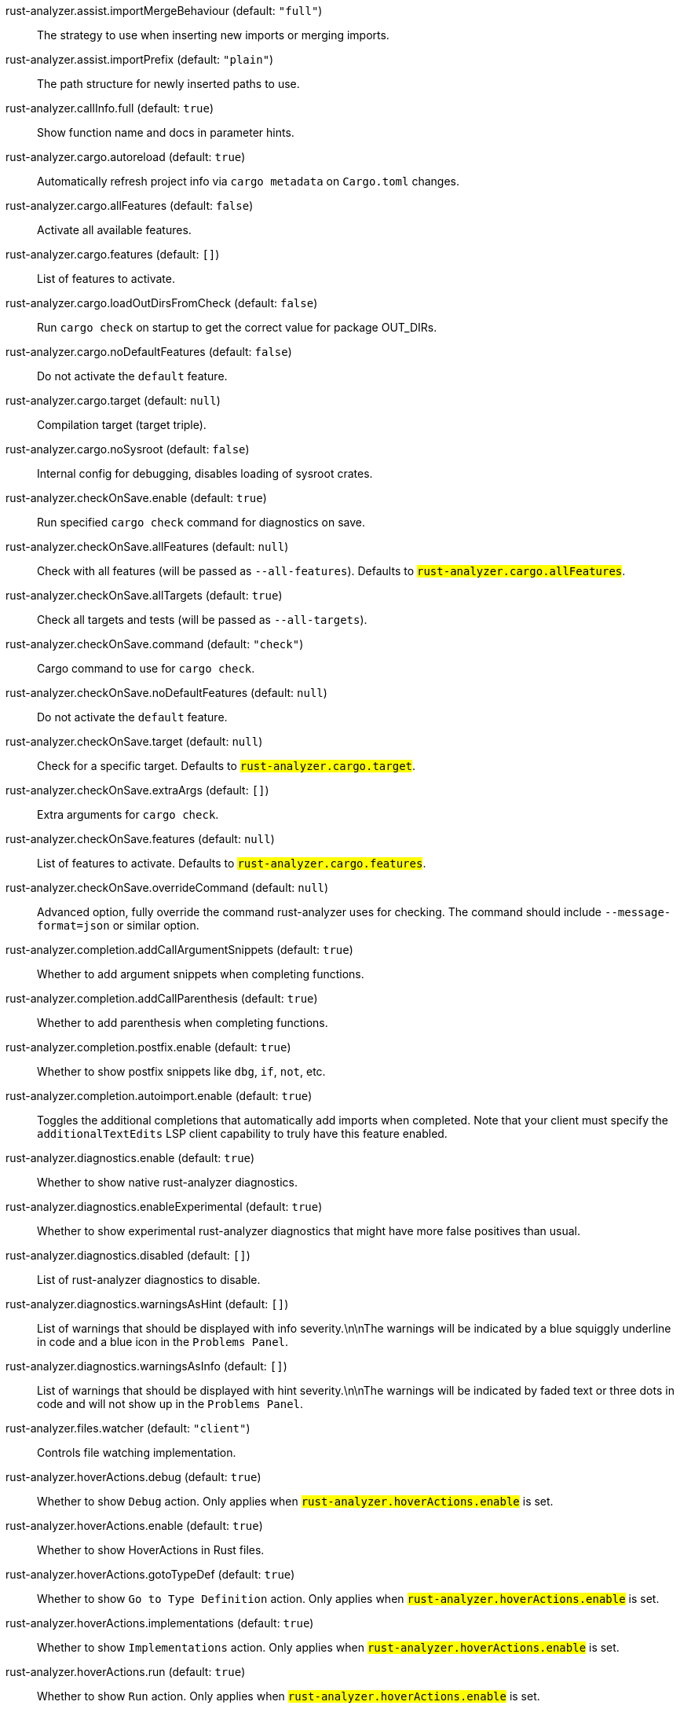 rust-analyzer.assist.importMergeBehaviour (default: `"full"`)::
 The strategy to use when inserting new imports or merging imports.
rust-analyzer.assist.importPrefix (default: `"plain"`)::
 The path structure for newly inserted paths to use.
rust-analyzer.callInfo.full (default: `true`)::
 Show function name and docs in parameter hints.
rust-analyzer.cargo.autoreload (default: `true`)::
 Automatically refresh project info via `cargo metadata` on  `Cargo.toml` changes.
rust-analyzer.cargo.allFeatures (default: `false`)::
 Activate all available features.
rust-analyzer.cargo.features (default: `[]`)::
 List of features to activate.
rust-analyzer.cargo.loadOutDirsFromCheck (default: `false`)::
 Run `cargo check` on startup to get the correct value for package  OUT_DIRs.
rust-analyzer.cargo.noDefaultFeatures (default: `false`)::
 Do not activate the `default` feature.
rust-analyzer.cargo.target (default: `null`)::
 Compilation target (target triple).
rust-analyzer.cargo.noSysroot (default: `false`)::
 Internal config for debugging, disables loading of sysroot crates.
rust-analyzer.checkOnSave.enable (default: `true`)::
 Run specified `cargo check` command for diagnostics on save.
rust-analyzer.checkOnSave.allFeatures (default: `null`)::
 Check with all features (will be passed as `--all-features`).  Defaults to `#rust-analyzer.cargo.allFeatures#`.
rust-analyzer.checkOnSave.allTargets (default: `true`)::
 Check all targets and tests (will be passed as `--all-targets`).
rust-analyzer.checkOnSave.command (default: `"check"`)::
 Cargo command to use for `cargo check`.
rust-analyzer.checkOnSave.noDefaultFeatures (default: `null`)::
 Do not activate the `default` feature.
rust-analyzer.checkOnSave.target (default: `null`)::
 Check for a specific target. Defaults to  `#rust-analyzer.cargo.target#`.
rust-analyzer.checkOnSave.extraArgs (default: `[]`)::
 Extra arguments for `cargo check`.
rust-analyzer.checkOnSave.features (default: `null`)::
 List of features to activate. Defaults to  `#rust-analyzer.cargo.features#`.
rust-analyzer.checkOnSave.overrideCommand (default: `null`)::
 Advanced option, fully override the command rust-analyzer uses for  checking. The command should include `--message-format=json` or  similar option.
rust-analyzer.completion.addCallArgumentSnippets (default: `true`)::
 Whether to add argument snippets when completing functions.
rust-analyzer.completion.addCallParenthesis (default: `true`)::
 Whether to add parenthesis when completing functions.
rust-analyzer.completion.postfix.enable (default: `true`)::
 Whether to show postfix snippets like `dbg`, `if`, `not`, etc.
rust-analyzer.completion.autoimport.enable (default: `true`)::
 Toggles the additional completions that automatically add imports when completed.  Note that your client must specify the `additionalTextEdits` LSP client capability to truly have this feature enabled.
rust-analyzer.diagnostics.enable (default: `true`)::
 Whether to show native rust-analyzer diagnostics.
rust-analyzer.diagnostics.enableExperimental (default: `true`)::
 Whether to show experimental rust-analyzer diagnostics that might  have more false positives than usual.
rust-analyzer.diagnostics.disabled (default: `[]`)::
 List of rust-analyzer diagnostics to disable.
rust-analyzer.diagnostics.warningsAsHint (default: `[]`)::
 List of warnings that should be displayed with info severity.\n\nThe  warnings will be indicated by a blue squiggly underline in code and  a blue icon in the `Problems Panel`.
rust-analyzer.diagnostics.warningsAsInfo (default: `[]`)::
 List of warnings that should be displayed with hint severity.\n\nThe  warnings will be indicated by faded text or three dots in code and  will not show up in the `Problems Panel`.
rust-analyzer.files.watcher (default: `"client"`)::
 Controls file watching implementation.
rust-analyzer.hoverActions.debug (default: `true`)::
 Whether to show `Debug` action. Only applies when  `#rust-analyzer.hoverActions.enable#` is set.
rust-analyzer.hoverActions.enable (default: `true`)::
 Whether to show HoverActions in Rust files.
rust-analyzer.hoverActions.gotoTypeDef (default: `true`)::
 Whether to show `Go to Type Definition` action. Only applies when  `#rust-analyzer.hoverActions.enable#` is set.
rust-analyzer.hoverActions.implementations (default: `true`)::
 Whether to show `Implementations` action. Only applies when  `#rust-analyzer.hoverActions.enable#` is set.
rust-analyzer.hoverActions.run (default: `true`)::
 Whether to show `Run` action. Only applies when  `#rust-analyzer.hoverActions.enable#` is set.
rust-analyzer.hoverActions.linksInHover (default: `true`)::
 Use markdown syntax for links in hover.
rust-analyzer.inlayHints.chainingHints (default: `true`)::
 Whether to show inlay type hints for method chains.
rust-analyzer.inlayHints.maxLength (default: `null`)::
 Maximum length for inlay hints. Default is unlimited.
rust-analyzer.inlayHints.parameterHints (default: `true`)::
 Whether to show function parameter name inlay hints at the call  site.
rust-analyzer.inlayHints.typeHints (default: `true`)::
 Whether to show inlay type hints for variables.
rust-analyzer.lens.debug (default: `true`)::
 Whether to show `Debug` lens. Only applies when  `#rust-analyzer.lens.enable#` is set.
rust-analyzer.lens.enable (default: `true`)::
 Whether to show CodeLens in Rust files.
rust-analyzer.lens.implementations (default: `true`)::
 Whether to show `Implementations` lens. Only applies when  `#rust-analyzer.lens.enable#` is set.
rust-analyzer.lens.run (default: `true`)::
 Whether to show `Run` lens. Only applies when  `#rust-analyzer.lens.enable#` is set.
rust-analyzer.lens.methodReferences (default: `false`)::
 Whether to show `Method References` lens. Only applies when  `#rust-analyzer.lens.enable#` is set.
rust-analyzer.linkedProjects (default: `[]`)::
 Disable project auto-discovery in favor of explicitly specified set  of projects.\n\nElements must be paths pointing to `Cargo.toml`,  `rust-project.json`, or JSON objects in `rust-project.json` format.
rust-analyzer.lruCapacity (default: `null`)::
 Number of syntax trees rust-analyzer keeps in memory.  Defaults to 128.
rust-analyzer.notifications.cargoTomlNotFound (default: `true`)::
 Whether to show `can't find Cargo.toml` error message.
rust-analyzer.procMacro.enable (default: `false`)::
 Enable Proc macro support, `#rust-analyzer.cargo.loadOutDirsFromCheck#` must be  enabled.
rust-analyzer.runnables.overrideCargo (default: `null`)::
 Command to be executed instead of 'cargo' for runnables.
rust-analyzer.runnables.cargoExtraArgs (default: `[]`)::
 Additional arguments to be passed to cargo for runnables such as  tests or binaries.\nFor example, it may be `--release`.
rust-analyzer.rustcSource (default: `null`)::
 Path to the rust compiler sources, for usage in rustc_private projects.
rust-analyzer.rustfmt.extraArgs (default: `[]`)::
 Additional arguments to `rustfmt`.
rust-analyzer.rustfmt.overrideCommand (default: `null`)::
 Advanced option, fully override the command rust-analyzer uses for  formatting.
